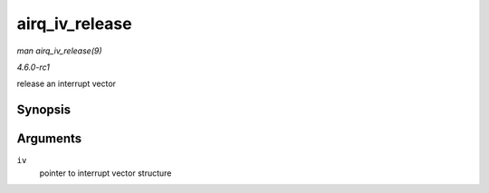 
.. _API-airq-iv-release:

===============
airq_iv_release
===============

*man airq_iv_release(9)*

*4.6.0-rc1*

release an interrupt vector


Synopsis
========

.. c:function:: void airq_iv_release( struct airq_iv * iv )

Arguments
=========

``iv``
    pointer to interrupt vector structure
